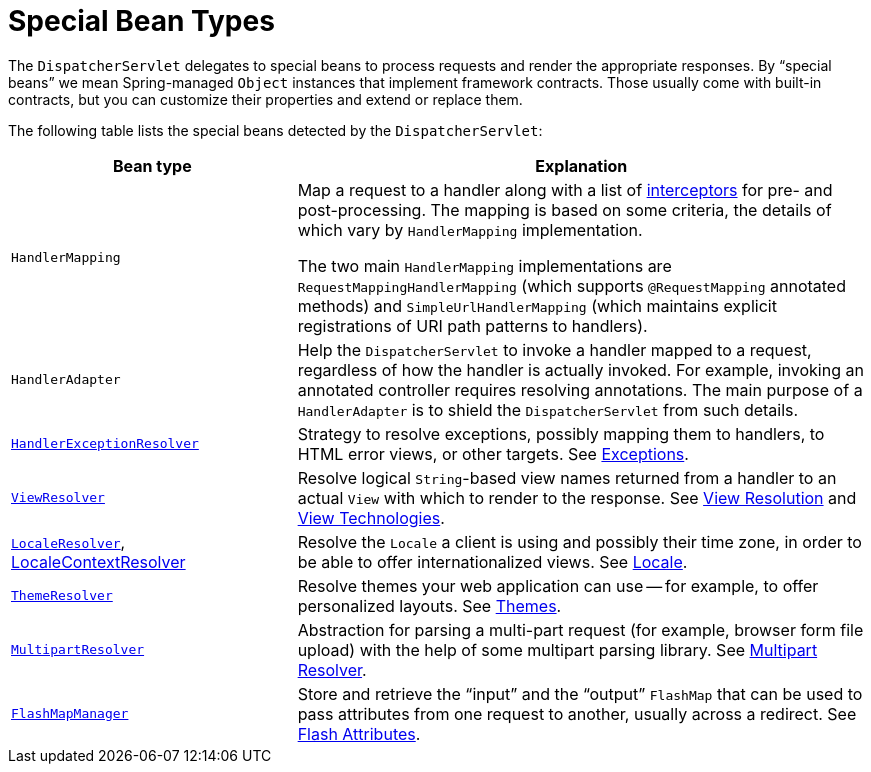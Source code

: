 [[mvc-servlet-special-bean-types]]
= Special Bean Types

The `DispatcherServlet` delegates to special beans to process requests and render the
appropriate responses. By "`special beans`" we mean Spring-managed `Object` instances that
implement framework contracts. Those usually come with built-in contracts, but
you can customize their properties and extend or replace them.

The following table lists the special beans detected by the `DispatcherServlet`:

[[mvc-webappctx-special-beans-tbl]]
[cols="1,2", options="header"]
|===
| Bean type| Explanation

| `HandlerMapping`
| Map a request to a handler along with a list of
  xref:web/webmvc/mvc-servlet/handlermapping-interceptor.adoc[interceptors] for pre- and post-processing.
  The mapping is based on some criteria, the details of which vary by `HandlerMapping`
  implementation.

  The two main `HandlerMapping` implementations are `RequestMappingHandlerMapping`
  (which supports `@RequestMapping` annotated methods) and `SimpleUrlHandlerMapping`
  (which maintains explicit registrations of URI path patterns to handlers).

| `HandlerAdapter`
| Help the `DispatcherServlet` to invoke a handler mapped to a request, regardless of
  how the handler is actually invoked. For example, invoking an annotated controller
  requires resolving annotations. The main purpose of a `HandlerAdapter` is
  to shield the `DispatcherServlet` from such details.

| xref:web/webmvc/mvc-servlet/exceptionhandlers.adoc[`HandlerExceptionResolver`]
| Strategy to resolve exceptions, possibly mapping them to handlers, to HTML error
  views, or other targets. See xref:web/webmvc/mvc-servlet/exceptionhandlers.adoc[Exceptions].

| xref:web/webmvc/mvc-servlet/viewresolver.adoc[`ViewResolver`]
| Resolve logical `String`-based view names returned from a handler to an actual `View`
  with which to render to the response. See xref:web/webmvc/mvc-servlet/viewresolver.adoc[View Resolution] and xref:web/webmvc-view.adoc[View Technologies].

| xref:web/webmvc/mvc-servlet/localeresolver.adoc[`LocaleResolver`], xref:web/webmvc/mvc-servlet/localeresolver.adoc#mvc-timezone[LocaleContextResolver]
| Resolve the `Locale` a client is using and possibly their time zone, in order to be able
  to offer internationalized views. See xref:web/webmvc/mvc-servlet/localeresolver.adoc[Locale].

| xref:web/webmvc/mvc-servlet/themeresolver.adoc[`ThemeResolver`]
| Resolve themes your web application can use -- for example, to offer personalized layouts.
  See xref:web/webmvc/mvc-servlet/themeresolver.adoc[Themes].

| xref:web/webmvc/mvc-servlet/multipart.adoc[`MultipartResolver`]
| Abstraction for parsing a multi-part request (for example, browser form file upload) with
  the help of some multipart parsing library. See xref:web/webmvc/mvc-servlet/multipart.adoc[Multipart Resolver].

| xref:web/webmvc/mvc-controller/ann-methods/flash-attributes.adoc[`FlashMapManager`]
| Store and retrieve the "`input`" and the "`output`" `FlashMap` that can be used to pass
  attributes from one request to another, usually across a redirect.
  See xref:web/webmvc/mvc-controller/ann-methods/flash-attributes.adoc[Flash Attributes].
|===



